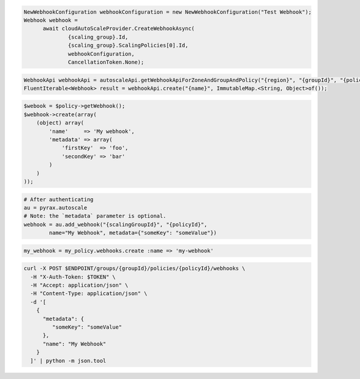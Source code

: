 .. code-block:: csharp

  NewWebhookConfiguration webhookConfiguration = new NewWebhookConfiguration("Test Webhook");
  Webhook webhook = 
	await cloudAutoScaleProvider.CreateWebhookAsync(
		{scaling_group}.Id, 
		{scaling_group}.ScalingPolicies[0].Id, 
		webhookConfiguration, 
		CancellationToken.None);

.. code-block:: java

  WebhookApi webhookApi = autoscaleApi.getWebhookApiForZoneAndGroupAndPolicy("{region}", "{groupId}", "{policyId}");
  FluentIterable<Webhook> result = webhookApi.create("{name}", ImmutableMap.<String, Object>of());

.. code-block:: javascript

.. code-block:: php

  $webook = $policy->getWebhook();
  $webhook->create(array(
      (object) array(
          'name'     => 'My webhook',
          'metadata' => array(
              'firstKey'  => 'foo',
              'secondKey' => 'bar'
          )
      )
  ));

.. code-block:: python

  # After authenticating
  au = pyrax.autoscale
  # Note: the `metadata` parameter is optional.
  webhook = au.add_webhook("{scalingGroupId}", "{policyId}",
          name="My Webhook", metadata={"someKey": "someValue"})

.. code-block:: ruby

  my_webhook = my_policy.webhooks.create :name => 'my-webhook'

.. code-block:: sh

  curl -X POST $ENDPOINT/groups/{groupId}/policies/{policyId}/webhooks \
    -H "X-Auth-Token: $TOKEN" \
    -H "Accept: application/json" \
    -H "Content-Type: application/json" \
    -d '[
      {
        "metadata": {
           "someKey": "someValue"
        },
        "name": "My Webhook"
      }
    ]' | python -m json.tool
